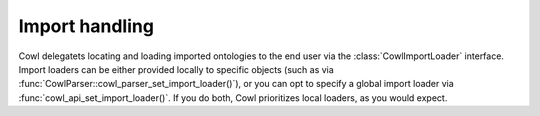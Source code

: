 .. _import:

===============
Import handling
===============

Cowl delegatets locating and loading imported ontologies to the end user via the
:class:`CowlImportLoader` interface. Import loaders can be either provided locally
to specific objects (such as via :func:`CowlParser::cowl_parser_set_import_loader()`),
or you can opt to specify a global import loader via :func:`cowl_api_set_import_loader()`.
If you do both, Cowl prioritizes local loaders, as you would expect.

.. doxygenstruct:: CowlImportLoader
